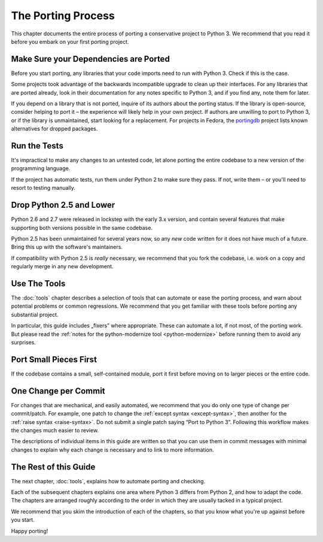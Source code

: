 The Porting Process
-------------------

This chapter documents the entire process of porting a conservative project
to Python 3.
We recommend that you read it before you embark on your first porting project.


Make Sure your Dependencies are Ported
......................................

Before you start porting, any libraries that your code imports need to run
with Python 3.
Check if this is the case.

Some projects took advantage of the backwards incompatible upgrade to clean
up their interfaces.
For any libraries that are ported already, look in their documentation for
any notes specific to Python 3, and if you find any, note them for later.

If you depend on a library that is not ported, inquire of its authors about
the porting status.
If the library is open-source, consider helping to port it – the experience
will likely help in your own project.
If authors are unwilling to port to Python 3, or if the library is
unmaintained, start looking for a replacement.
For projects in Fedora, the `portingdb`_ project lists known alternatives
for dropped packages.

.. _portingdb: https://fedora.portingdb.xyz


Run the Tests
.............

It's impractical to make any changes to an untested code, let alone porting
the entire codebase to a new version of the programming language.

If the project has automatic tests, run them under Python 2 to make sure
they pass.
If not, write them – or you'll need to resort to testing manually.


Drop Python 2.5 and Lower
.........................

Python 2.6 and 2.7 were released in lockstep with the early 3.x version,
and contain several features that make supporting both versions
possible in the same codebase.

Python 2.5 has been unmaintained for several years now, so any *new* code
written for it does not have much of a future.
Bring this up with the software's maintainers.

If compatibility with Python 2.5 is *really* necessary, we recommend that
you fork the codebase, i.e. work on a copy and regularly merge in any
new development.


Use The Tools
.............

The :doc:`tools` chapter describes a selection of tools that can automate or
ease the porting process, and warn about potential problems or common
regressions.
We recommend that you get familiar with these tools before porting any
substantial project.

In particular, this guide includes „fixers” where appropriate.
These can automate a lot, if not most, of the porting work.
But please read the
:ref:`notes for the python-modernize tool <python-modernize>` before running
them to avoid any surprises.


Port Small Pieces First
.......................

If the codebase contains a small, self-contained module, port it first
before moving on to larger pieces or the entire code.


One Change per Commit
.....................

For changes that are mechanical, and easily automated, we recommend that
you do only one type of change per commit/patch.
For example, one patch to change the :ref:`except syntax <except-syntax>`,
then another for the :ref:`raise syntax <raise-syntax>`.
Do not submit a single patch saying “Port to Python 3”.
Following this workflow makes the changes much easier to review.

The descriptions of individual items in this guide are written so that you
can use them in commit messages with minimal changes to explain why each change
is necessary and to link to more information.


The Rest of this Guide
......................

The next chapter, :doc:`tools`, explains how to automate porting and checking.

Each of the subsequent chapters explains one area where Python 3 differs from
Python 2, and how to adapt the code.
The chapters are arranged roughly according to the order in which they are
usually tacked in a typical project.

We recommend that you skim the introduction of each of the chapters,
so that you know what you're up against before you start.

Happy porting!
